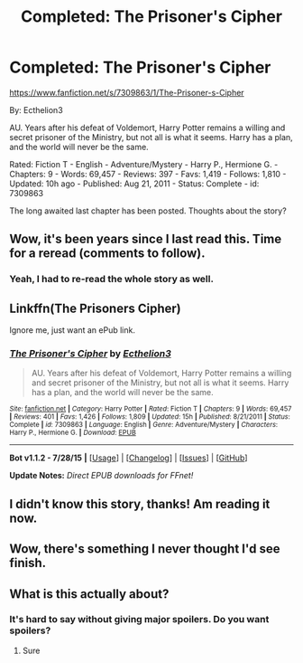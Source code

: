 #+TITLE: Completed: The Prisoner's Cipher

* Completed: The Prisoner's Cipher
:PROPERTIES:
:Author: ryanvdb
:Score: 18
:DateUnix: 1439733904.0
:DateShort: 2015-Aug-16
:FlairText: Promotion
:END:
[[https://www.fanfiction.net/s/7309863/1/The-Prisoner-s-Cipher]]

By: Ecthelion3

AU. Years after his defeat of Voldemort, Harry Potter remains a willing and secret prisoner of the Ministry, but not all is what it seems. Harry has a plan, and the world will never be the same.

Rated: Fiction T - English - Adventure/Mystery - Harry P., Hermione G. - Chapters: 9 - Words: 69,457 - Reviews: 397 - Favs: 1,419 - Follows: 1,810 - Updated: 10h ago - Published: Aug 21, 2011 - Status: Complete - id: 7309863

The long awaited last chapter has been posted. Thoughts about the story?


** Wow, it's been years since I last read this. Time for a reread (comments to follow).
:PROPERTIES:
:Author: __Pers
:Score: 5
:DateUnix: 1439740842.0
:DateShort: 2015-Aug-16
:END:

*** Yeah, I had to re-read the whole story as well.
:PROPERTIES:
:Author: ryanvdb
:Score: 1
:DateUnix: 1439748864.0
:DateShort: 2015-Aug-16
:END:


** Linkffn(The Prisoners Cipher)

Ignore me, just want an ePub link.
:PROPERTIES:
:Score: 1
:DateUnix: 1439748858.0
:DateShort: 2015-Aug-16
:END:

*** [[http://www.fanfiction.net/s/7309863/1/][*/The Prisoner's Cipher/*]] by [[https://www.fanfiction.net/u/1007770/Ecthelion3][/Ecthelion3/]]

#+begin_quote
  AU. Years after his defeat of Voldemort, Harry Potter remains a willing and secret prisoner of the Ministry, but not all is what it seems. Harry has a plan, and the world will never be the same.
#+end_quote

^{/Site/: [[http://www.fanfiction.net/][fanfiction.net]] *|* /Category/: Harry Potter *|* /Rated/: Fiction T *|* /Chapters/: 9 *|* /Words/: 69,457 *|* /Reviews/: 401 *|* /Favs/: 1,426 *|* /Follows/: 1,809 *|* /Updated/: 15h *|* /Published/: 8/21/2011 *|* /Status/: Complete *|* /id/: 7309863 *|* /Language/: English *|* /Genre/: Adventure/Mystery *|* /Characters/: Harry P., Hermione G. *|* /Download/: [[http://www.p0ody-files.com/ff_to_ebook/mobile/makeEpub.php?id=7309863][EPUB]]}

--------------

*Bot v1.1.2 - 7/28/15* *|* [[[https://github.com/tusing/reddit-ffn-bot/wiki/Usage][Usage]]] | [[[https://github.com/tusing/reddit-ffn-bot/wiki/Changelog][Changelog]]] | [[[https://github.com/tusing/reddit-ffn-bot/issues/][Issues]]] | [[[https://github.com/tusing/reddit-ffn-bot/][GitHub]]]

*Update Notes:* /Direct EPUB downloads for FFnet!/
:PROPERTIES:
:Author: FanfictionBot
:Score: 1
:DateUnix: 1439748888.0
:DateShort: 2015-Aug-16
:END:


** I didn't know this story, thanks! Am reading it now.
:PROPERTIES:
:Author: the_long_way_round25
:Score: 1
:DateUnix: 1439755614.0
:DateShort: 2015-Aug-17
:END:


** Wow, there's something I never thought I'd see finish.
:PROPERTIES:
:Author: johnnyseattle
:Score: 1
:DateUnix: 1439765179.0
:DateShort: 2015-Aug-17
:END:


** What is this actually about?
:PROPERTIES:
:Author: howtopleaseme
:Score: 1
:DateUnix: 1439775699.0
:DateShort: 2015-Aug-17
:END:

*** It's hard to say without giving major spoilers. Do you want spoilers?
:PROPERTIES:
:Score: 1
:DateUnix: 1439828258.0
:DateShort: 2015-Aug-17
:END:

**** Sure
:PROPERTIES:
:Author: howtopleaseme
:Score: 1
:DateUnix: 1439843191.0
:DateShort: 2015-Aug-18
:END:
